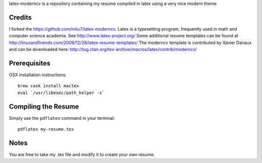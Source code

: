 .. -*- restructuredtext -*-

latex-moderncv is a repository containing my resume compiled in latex using a very nice modern theme

Credits
=======

I forked the https://github.com/mliu7/latex-moderncv.
Latex is a typesetting program, frequently used in math and computer science academia. See http://www.latex-project.org/
Some additional resume templates can be found at http://linuxandfriends.com/2009/12/28/latex-resume-templates/
The moderncv template is contributed by Xavier Danaux and can be downloaded here: http://tug.ctan.org/tex-archive/macros/latex/contrib/moderncv/

Prerequisites
=============

OSX installation instructions::

  brew cask install mactex
  eval `/usr/libexec/path_helper -s`

Compiling the Resume
====================

Simply use the ``pdflatex`` command in your terminal::

  pdflatex my-resume.tex
    
Notes
=====

You are free to take my .tex file and modify it to create your own resume. 
